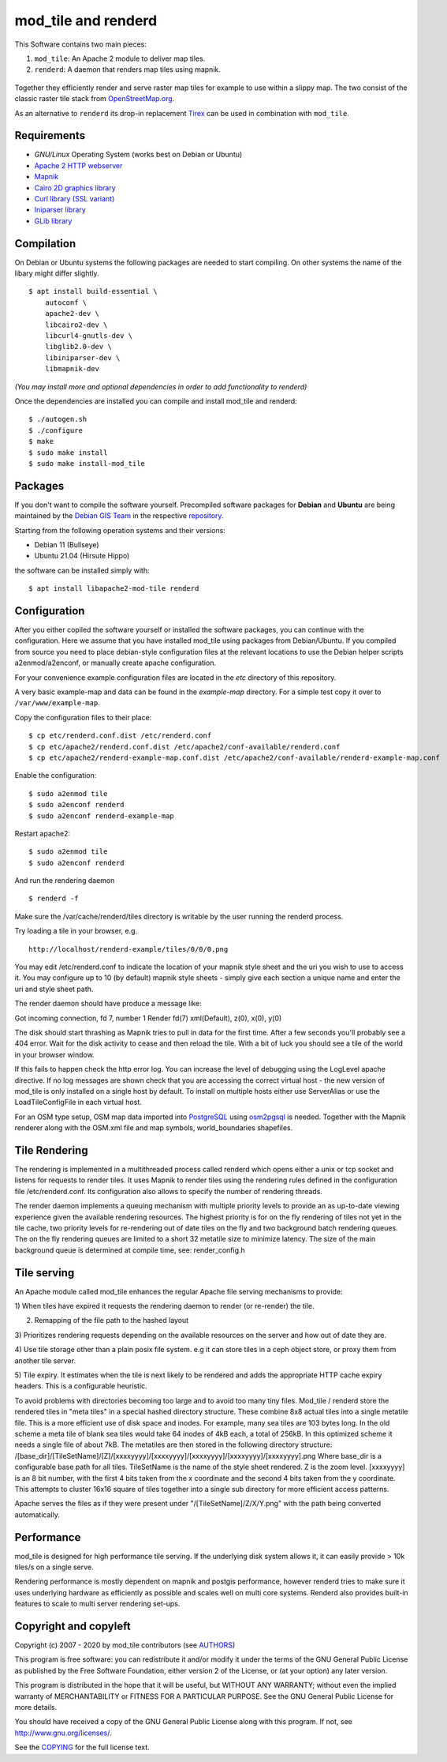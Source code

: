 ====================
mod_tile and renderd
====================

This Software contains two main pieces:

1) ``mod_tile``: An Apache 2 module to deliver map tiles.
2) ``renderd``: A daemon that renders map tiles using mapnik.

.. figure:: ./screenshot.jpg
   :alt: Image shoing example slippy map and OSM layer

Together they efficiently render and serve raster map tiles for example
to use within a slippy map. The two consist of the classic raster tile
stack from `OpenStreetMap.org <https://openstreetmap.org>`__.

As an alternative to ``renderd`` its drop-in replacement
`Tirex <https://github.com/openstreetmap/tirex>`__ can be used in
combination with ``mod_tile``.

Requirements
------------

* `GNU/Linux` Operating System (works best on Debian or Ubuntu)
* `Apache 2 HTTP webserver <https://httpd.apache.org/>`__
* `Mapnik <https://mapnik.org/>`__
* `Cairo 2D graphics library  <https://cairographics.org/>`__
* `Curl library (SSL variant) <https://curl.haxx.se/>`__
* `Iniparser library <https://github.com/ndevilla/iniparser>`__
* `GLib library <https://gitlab.gnome.org/GNOME/glib>`__

Compilation
-----------

On Debian or Ubuntu systems the following packages are needed to start
compiling. On other systems the name of the libary might differ
slightly.

::

    $ apt install build-essential \
        autoconf \
        apache2-dev \
        libcairo2-dev \
        libcurl4-gnutls-dev \
        libglib2.0-dev \
        libiniparser-dev \
        libmapnik-dev

*(You may install more and optional dependencies in order to add
functionality to renderd)*

Once the dependencies are installed you can compile and install
mod_tile and renderd:

::

    $ ./autogen.sh
    $ ./configure
    $ make
    $ sudo make install
    $ sudo make install-mod_tile

Packages
--------

If you don't want to compile the software yourself.  Precompiled
software packages for **Debian** and **Ubuntu** are being maintained by
the `Debian GIS Team <https://wiki.debian.org/DebianGis>`__ in the respective
`repository <https://salsa.debian.org/debian-gis-team/libapache2-mod-tile>`__.

Starting from the following operation systems and their versions:

* Debian 11 (Bullseye)
* Ubuntu 21.04 (Hirsute Hippo)

the software can be installed simply with:

::

    $ apt install libapache2-mod-tile renderd

Configuration
-------------

After you either copiled the software yourself or installed the software
packages, you can continue with the configuration. Here we assume that you have
installed mod_tile using packages from Debian/Ubuntu. If you compiled from
source you need to place debian-style configuration files at the relevant locations
to use the Debian helper scripts a2enmod/a2enconf, or manually create apache configuration.

For your convenience example configuration files are located in
the `etc` directory of this repository.

A very basic example-map and data can be found in the `example-map`
directory. For a simple test copy it over to ``/var/www/example-map``.

Copy the configuration files to their place:

::

    $ cp etc/renderd.conf.dist /etc/renderd.conf
    $ cp etc/apache2/renderd.conf.dist /etc/apache2/conf-available/renderd.conf
    $ cp etc/apache2/renderd-example-map.conf.dist /etc/apache2/conf-available/renderd-example-map.conf

Enable the configuration:

::

    $ sudo a2enmod tile
    $ sudo a2enconf renderd
    $ sudo a2enconf renderd-example-map

Restart apache2:

::

    $ sudo a2enmod tile
    $ sudo a2enconf renderd


And run the rendering daemon

::

    $ renderd -f

Make sure the /var/cache/renderd/tiles directory is writable by
the user running the renderd process.

Try loading a tile in your browser, e.g.

::

    http://localhost/renderd-example/tiles/0/0/0.png


You may edit /etc/renderd.conf to indicate the location of your
mapnik style sheet and the uri you wish to use to access it.  You may
configure up to 10 (by default) mapnik style sheets - simply give each
section a unique name and enter the uri and style sheet path.



The render daemon should have produce a message like:

Got incoming connection, fd 7, number 1
Render fd(7) xml(Default), z(0), x(0), y(0)

The disk should start thrashing as Mapnik tries to pull
in data for the first time. After a few seconds you'll
probably see a 404 error. Wait for the disk activity to
cease and then reload the tile. With a bit of luck you
should see a tile of the world in your browser window.

If this fails to happen check the http error log.  You can
increase the level of debugging using the LogLevel apache
directive.  If no log messages are shown check that you
are accessing the correct virtual host - the new version
of mod_tile is only installed on a single host by default.
To install on multiple hosts either use ServerAlias or
use the LoadTileConfigFile in each virtual host.

For an OSM type setup, OSM map data imported into
`PostgreSQL <https://www.postgresql.org/>`__ using
`osm2pgsql <https://github.com/openstreetmap/osm2pgsql>`__ is needed.
Together with the Mapnik renderer along with the OSM.xml file and map
symbols, world_boundaries shapefiles.

Tile Rendering
--------------

The rendering is implemented in a multithreaded process
called renderd which opens either a unix or tcp socket
and listens for requests to render tiles. It uses Mapnik
to render tiles using the rendering rules defined in
the configuration file /etc/renderd.conf. Its configuration
also allows to specify the number of rendering
threads.

The render daemon implements a queuing mechanism with multiple
priority levels to provide an as up-to-date viewing experience
given the available rendering resources. The highest priority
is for on the fly rendering of tiles not yet in the tile cache,
two priority levels for re-rendering out of date tiles on the fly
and two background batch rendering queues. The on the fly rendering
queues are limited to a short 32 metatile size to minimize latency.
The size of the main background queue is determined
at compile time, see: render_config.h

Tile serving
------------

An Apache module called mod_tile enhances the regular
Apache file serving mechanisms to provide:

1) When tiles have expired it requests the rendering
daemon to render (or re-render) the tile.

2) Remapping of the file path to the hashed layout

3) Prioritizes rendering requests depending on the available
resources on the server and how out of date they are.

4) Use tile storage other than a plain posix file system.
e.g it can store tiles in a ceph object store, or proxy them
from another tile server.

5) Tile expiry. It estimates when the tile is next
likely to be rendered and adds the appropriate HTTP
cache expiry headers. This is a configurable heuristic.

To avoid problems with directories becoming too large and to avoid
too many tiny files.  Mod_tile / renderd store the rendered tiles
in "meta tiles" in a special hashed directory structure. These combine
8x8 actual tiles into a single metatile file.  This is a more efficient
use of disk space and inodes. For example, many sea tiles are 103 bytes
long. In the old scheme a meta tile of blank sea tiles would take
64 inodes of 4kB each, a total of 256kB. In this optimized scheme it
needs a single file of about 7kB. The metatiles are then stored
in the following directory structure:
/[base_dir]/[TileSetName]/[Z]/[xxxxyyyy]/[xxxxyyyy]/[xxxxyyyy]/[xxxxyyyy]/[xxxxyyyy].png
Where base_dir is a configurable base path for all tiles. TileSetName
is the name of the style sheet rendered. Z is the zoom level.
[xxxxyyyy] is an 8 bit number, with the first 4 bits taken from the x
coordinate and the second 4 bits taken from the y coordinate. This
attempts to cluster 16x16 square of tiles together into a single sub
directory for more efficient access patterns.

Apache serves the files as if they were present
under "/[TileSetName]/Z/X/Y.png" with the path being
converted automatically.

Performance
-----------

mod_tile is designed for high performance tile serving. If the
underlying disk system allows it, it can easily provide > 10k tiles/s
on a single serve.

Rendering performance is mostly dependent on mapnik and postgis performance,
however renderd tries to make sure it uses underlying hardware as efficiently
as possible and scales well on multi core systems. Renderd also provides
built-in features to scale to multi server rendering set-ups.

Copyright and copyleft
----------------------

Copyright (c) 2007 - 2020 by mod_tile contributors (see `AUTHORS <./AUTHORS>`__)

This program is free software: you can redistribute it and/or modify it
under the terms of the GNU General Public License as published by the
Free Software Foundation, either version 2 of the License, or (at your
option) any later version.

This program is distributed in the hope that it will be useful, but
WITHOUT ANY WARRANTY; without even the implied warranty of
MERCHANTABILITY or FITNESS FOR A PARTICULAR PURPOSE. See the GNU General
Public License for more details.

You should have received a copy of the GNU General Public License
along with this program. If not, see http://www.gnu.org/licenses/.

See the `COPYING <./COPYING>`__ for the full license text.
